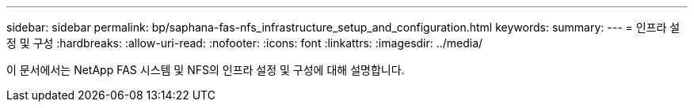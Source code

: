 ---
sidebar: sidebar 
permalink: bp/saphana-fas-nfs_infrastructure_setup_and_configuration.html 
keywords:  
summary:  
---
= 인프라 설정 및 구성
:hardbreaks:
:allow-uri-read: 
:nofooter: 
:icons: font
:linkattrs: 
:imagesdir: ../media/


[role="lead"]
이 문서에서는 NetApp FAS 시스템 및 NFS의 인프라 설정 및 구성에 대해 설명합니다.
